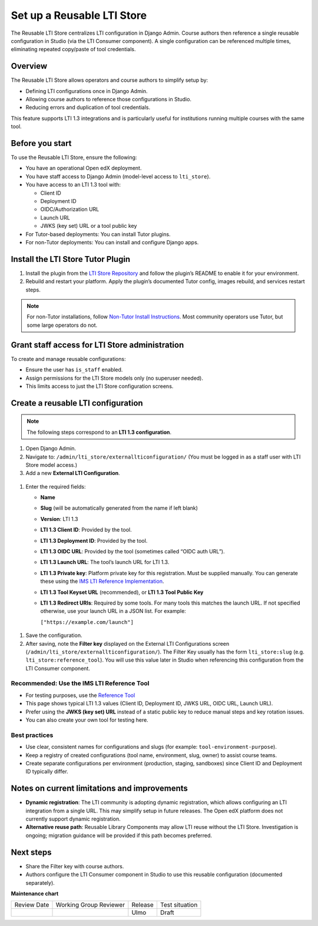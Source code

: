 .. _Set up a Reusable LTI Store:


Set up a Reusable LTI Store
###########################

.. tags:: educator, how-to

The Reusable LTI Store centralizes LTI configuration in Django Admin.  
Course authors then reference a single reusable configuration in Studio (via the LTI Consumer component).  
A single configuration can be referenced multiple times, eliminating repeated copy/paste of tool credentials.


Overview
********

The Reusable LTI Store allows operators and course authors to simplify setup by:

* Defining LTI configurations once in Django Admin.
* Allowing course authors to reference those configurations in Studio.
* Reducing errors and duplication of tool credentials.

This feature supports LTI 1.3 integrations and is particularly useful for institutions running multiple courses with the same tool.



Before you start
****************

To use the Reusable LTI Store, ensure the following:

* You have an operational Open edX deployment.
* You have staff access to Django Admin (model-level access to ``lti_store``).
* You have access to an LTI 1.3 tool with:

  - Client ID
  - Deployment ID
  - OIDC/Authorization URL
  - Launch URL
  - JWKS (key set) URL or a tool public key

* For Tutor-based deployments: You can install Tutor plugins.
* For non-Tutor deployments: You can install and configure Django apps.



Install the LTI Store Tutor Plugin
**********************************

1. Install the plugin from the `LTI Store Repository <https://github.com/openedx/openedx-tutor-plugins/tree/main/plugins/tutor-contrib-ltistore>`_ and follow the plugin’s README to enable it for your environment.
2. Rebuild and restart your platform. Apply the plugin’s documented Tutor config, images rebuild, and services restart steps.

.. note::
   For non-Tutor installations, follow `Non-Tutor Install Instructions <https://github.com/openedx/openedx-tutor-plugins/tree/main/plugins/tutor-contrib-ltistore#non-tutor-install-instructions>`_. Most community operators use Tutor, but some large operators do not.



Grant staff access for LTI Store administration
***********************************************

To create and manage reusable configurations:

* Ensure the user has ``is_staff`` enabled.
* Assign permissions for the LTI Store models only (no superuser needed).
* This limits access to just the LTI Store configuration screens.


Create a reusable LTI configuration
***********************************

.. note::
   The following steps correspond to an **LTI 1.3 configuration**.

#. Open Django Admin.
#. Navigate to: ``/admin/lti_store/externallticonfiguration/``  
   (You must be logged in as a staff user with LTI Store model access.)


#. Add a new **External LTI Configuration**.

  .. image:: /_images/educator_how_tos/add_lti_store_configuration.png
    :alt: 'Add External LTI Configuration' button on Django Admin

#. Enter the required fields:

   * **Name**
   * **Slug** (will be automatically generated from the name if left blank)
   * **Version**: LTI 1.3
   * **LTI 1.3 Client ID**: Provided by the tool.
   * **LTI 1.3 Deployment ID**: Provided by the tool.
   * **LTI 1.3 OIDC URL**: Provided by the tool (sometimes called “OIDC auth URL”).
   * **LTI 1.3 Launch URL**: The tool’s launch URL for LTI 1.3.
   * **LTI 1.3 Private key**: Platform private key for this registration. Must be supplied manually.  
     You can generate these using the `IMS LTI Reference Implementation <https://lti-ri.imsglobal.org/keygen/index>`_.
   * **LTI 1.3 Tool Keyset URL** (recommended), or **LTI 1.3 Tool Public Key**
   * **LTI 1.3 Redirect URIs**: Required by some tools. For many tools this matches the launch URL.  
     If not specified otherwise, use your launch URL in a JSON list. For example:

     ``["https://example.com/launch"]``

  .. image:: /_images/educator_how_tos/create_ltistore_config.png
    :alt: LTI store configuration fields in Django Admin

#. Save the configuration.
#. After saving, note the **Filter key** displayed on the External LTI Configurations screen (``/admin/lti_store/externallticonfiguration/``). The Filter Key usually has the form ``lti_store:slug`` (e.g. ``lti_store:reference_tool``). You will use this value later in Studio when referencing this configuration from the LTI Consumer component.



Recommended: Use the IMS LTI Reference Tool
===========================================

* For testing purposes, use the `Reference Tool <https://lti-ri.imsglobal.org/lti/tools/5621>`_ 
* This page shows typical LTI 1.3 values (Client ID, Deployment ID, JWKS URL, OIDC URL, Launch URL).
* Prefer using the **JWKS (key set) URL** instead of a static public key to reduce manual steps and key rotation issues.
* You can also create your own tool for testing here.



Best practices
==============

* Use clear, consistent names for configurations and slugs (for example: ``tool-environment-purpose``).
* Keep a registry of created configurations (tool name, environment, slug, owner) to assist course teams.
* Create separate configurations per environment (production, staging, sandboxes) since Client ID and Deployment ID typically differ.



Notes on current limitations and improvements
*********************************************

* **Dynamic registration**: The LTI community is adopting dynamic registration, which allows configuring an LTI integration from a single URL.  
  This may simplify setup in future releases. The Open edX platform does not currently support dynamic registration.
* **Alternative reuse path**: Reusable Library Components may allow LTI reuse without the LTI Store. Investigation is ongoing; migration guidance will be provided if this path becomes preferred.



Next steps
**********

* Share the Filter key with course authors.
* Authors configure the LTI Consumer component in Studio to use this reusable configuration (documented separately).


.. seealso::

 :ref:`Set up an LTI Consumer with Reusable LTI Configuration` (how-to) 

 :ref:`LTI Component Settings` (reference)

 :ref:`Enable_LTI_Components` (how-to)

 :ref:`Set up an LTI 1_1 component` (how-to)

 :ref:`Set up an LTI 1_3 component` (how-to)

 :ref:`Enabling and using LTI Advantage features` (how-to)

 :ref:`Using Open edX as an LTI Tool Provider` (concept)




**Maintenance chart**

+--------------+-------------------------------+----------------+--------------------------------+
| Review Date  | Working Group Reviewer        | Release        | Test situation                 |
+--------------+-------------------------------+----------------+--------------------------------+
|              |                               | Ulmo           | Draft                          |
+--------------+-------------------------------+----------------+--------------------------------+